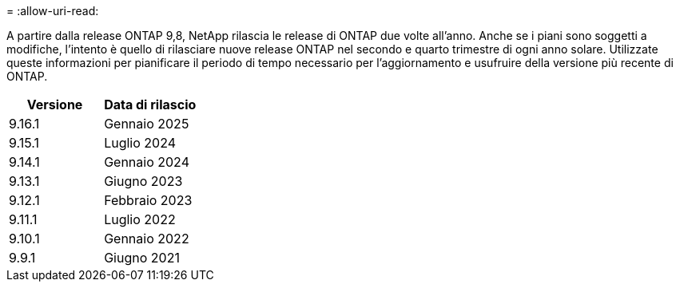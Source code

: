 = 
:allow-uri-read: 


A partire dalla release ONTAP 9,8, NetApp rilascia le release di ONTAP due volte all'anno. Anche se i piani sono soggetti a modifiche, l'intento è quello di rilasciare nuove release ONTAP nel secondo e quarto trimestre di ogni anno solare. Utilizzate queste informazioni per pianificare il periodo di tempo necessario per l'aggiornamento e usufruire della versione più recente di ONTAP.

[cols="50,50"]
|===
| Versione | Data di rilascio 


 a| 
9.16.1
 a| 
Gennaio 2025



 a| 
9.15.1
 a| 
Luglio 2024



 a| 
9.14.1
 a| 
Gennaio 2024



 a| 
9.13.1
 a| 
Giugno 2023



 a| 
9.12.1
 a| 
Febbraio 2023



 a| 
9.11.1
 a| 
Luglio 2022



 a| 
9.10.1
 a| 
Gennaio 2022



 a| 
9.9.1
 a| 
Giugno 2021



 a| 

NOTE: Se si utilizza una versione di ONTAP precedente alla 9,10.1, è probabile che sia disponibile il supporto limitato o il supporto self-service. Prendi in considerazione l'aggiornamento alle versioni con supporto completo. È possibile verificare il livello di supporto per la versione di ONTAP in uso sul https://mysupport.netapp.com/site/info/version-support#ontap_svst["Sito di supporto NetApp"^] .

|===